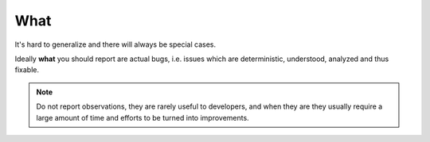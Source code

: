 What
====

It's hard to generalize and there will always be special cases.

Ideally **what** you should report are actual bugs, i.e. issues which are deterministic, understood, analyzed and thus fixable.

.. note::
	Do not report observations, they are rarely useful to developers, and when they are they usually require a large amount of time and efforts to be turned into improvements.
